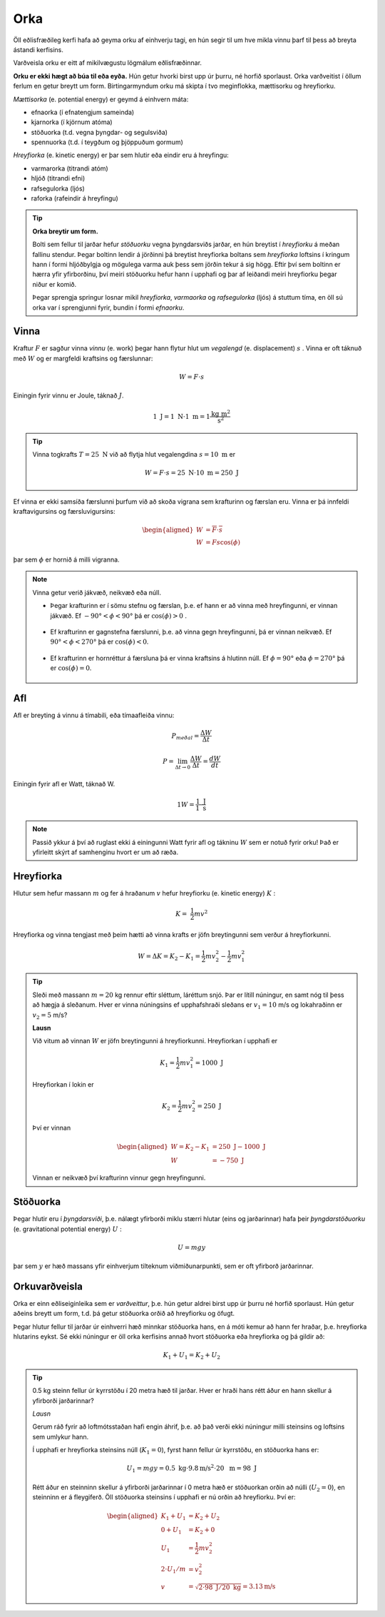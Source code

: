 Orka
====
Öll eðlisfræðileg kerfi hafa að geyma orku af einhverju tagi, en hún segir til um hve mikla vinnu þarf til þess að breyta ástandi kerfisins.

Varðveisla orku er eitt af mikilvægustu lögmálum eðlisfræðinnar.

**Orku er ekki hægt að búa til eða eyða.** Hún getur hvorki birst upp úr þurru, né horfið sporlaust. Orka varðveitist í öllum ferlum en getur breytt um form.
Birtingarmyndum orku má skipta í tvo meginflokka, mættisorku og hreyfiorku.

*Mættisorka* (e. potential energy) er geymd á einhvern máta:

- efnaorka (í efnatengjum sameinda)
- kjarnorka (í kjörnum atóma)
- stöðuorka (t.d. vegna þyngdar- og segulsviða)
- spennuorka (t.d. í teygðum og þjöppuðum gormum)

*Hreyfiorka* (e. kinetic energy) er þar sem hlutir eða eindir eru á hreyfingu:

- varmarorka (titrandi atóm)
- hljóð (titrandi efni)
- rafsegulorka (ljós)
- raforka (rafeindir á hreyfingu)

.. tip::
    **Orka breytir um form.**

    Bolti sem fellur til jarðar hefur *stöðuorku* vegna þyngdarsviðs jarðar, en hún breytist í *hreyfiorku* á meðan fallinu stendur. Þegar boltinn lendir á jörðinni þá breytist hreyfiorka boltans sem *hreyfiorka* loftsins í kringum hann í formi hljóðbylgja og mögulega varma auk þess sem jörðin tekur á sig högg.
    Eftir því sem boltinn er hærra yfir yfirborðinu, því meiri stöðuorku hefur hann í upphafi og þar af leiðandi meiri hreyfiorku þegar niður er komið.

    Þegar sprengja springur losnar mikil *hreyfiorka*, *varmaorka* og *rafsegulorka* (ljós) á stuttum tíma, en öll sú orka var í sprengjunni fyrir, bundin í formi *efnaorku*.


Vinna
-----
Kraftur :math:`F` er sagður vinna *vinnu* (e. work) þegar hann flytur hlut um *vegalengd* (e. displacement) :math:`s` .
Vinna er oft táknuð með :math:`W` og er margfeldi kraftsins og færslunnar:

.. math::
  W=F\cdot s

Einingin fyrir vinnu er Joule, táknað :math:`J`.

.. math::
  1 \text{ J} = 1 \text{ N} \cdot 1 \text{ m} = 1 \frac{\text{kg}\text{ m}^2}{\text{s}^2}

.. tip::
  Vinna togkrafts :math:`T=25 \text{ N}` við að flytja hlut vegalengdina :math:`s=10 \text{ m}` er

  .. math::
    W=F\cdot s = 25 \text{ N} \cdot 10 \text{ m} = 250 \text{ J}

Ef vinna er ekki samsíða færslunni þurfum við að skoða vigrana sem krafturinn og færslan eru.
Vinna er þá innfeldi kraftavigursins og færsluvigursins:

.. math::
  \begin{aligned}
    W&=\overline{F}\cdot\overline{s} \\
    W&= Fs\cos(\phi)
  \end{aligned}

þar sem :math:`\phi` er hornið á milli vigranna.

.. figure:: ./myndir/vinna/vinna5.svg
  :align: center
  :width: 70%


.. note::
  Vinna getur verið jákvæð, neikvæð eða núll.

  * Þegar krafturinn er í sömu stefnu og færslan, þ.e. ef hann er að vinna með hreyfingunni, er vinnan jákvæð. Ef :math:`-90°<\phi<90°` þá er :math:`\cos(\phi)>0` .

  .. figure:: ./myndir/vinna/vinna2.svg
    :align: center
    :width: 70%

  * Ef krafturinn er gagnstefna færslunni, þ.e. að vinna gegn hreyfingunni, þá er vinnan neikvæð. Ef :math:`90°<\phi< 270°` þá er :math:`\cos(\phi)<0`.

  .. figure:: ./myndir/vinna/vinna3.svg
    :align: center
    :width: 70%

  * Ef krafturinn er hornréttur á færsluna þá er vinna kraftsins á hlutinn núll. Ef :math:`\phi=90°` eða :math:`\phi=270°` þá er :math:`\cos(\phi)=0`.

  .. figure:: ./myndir/vinna/vinna4.svg
    :align: center
    :width: 70%

Afl
---
Afl er breyting á vinnu á tímabili, eða tímaafleiða vinnu:

.. math::
  P_{meðal} = \frac{\Delta W}{\Delta t}

.. math::
  P=\lim_{\Delta t \to 0} \frac{\Delta W}{\Delta t} = \frac{dW}{dt}

Einingin fyrir afl er Watt, táknað W.

.. math::
  1 W=\frac{1 \text{ J}}{1\text{ s}}

.. note::
  Passið ykkur á því að ruglast ekki á einingunni Watt fyrir afl og tákninu :math:`W` sem er notuð fyrir orku! Það er yfirleitt skýrt af samhenginu hvort er um að ræða.

Hreyfiorka
----------
Hlutur sem hefur massann :math:`m`  og fer á hraðanum :math:`v` hefur hreyfiorku (e. kinetic energy) :math:`K` :

.. math::
  K= \frac{1}{2}mv^2

Hreyfiorka og vinna tengjast með þeim hætti að vinna krafts er jöfn breytingunni sem verður á hreyfiorkunni.

.. math::
  W=\Delta K=K_2-K_1 = \frac{1}{2}mv_2^2-\frac{1}{2}mv_1^2

.. tip::
  Sleði með massann :math:`m=20` kg rennur eftir sléttum, láréttum snjó.
  Þar er lítill núningur, en samt nóg til þess að hægja á sleðanum.
  Hver er vinna núningsins ef upphafshraði sleðans er :math:`v_1 =10` m/s og lokahraðinn er :math:`v_2=5` m/s?

  **Lausn**

  Við vitum að vinnan :math:`W` er jöfn breytingunni á hreyfiorkunni.
  Hreyfiorkan í upphafi er

  .. math::
    K_1= \frac{1}{2} mv_1^2 =  1000 \text{ J}

  Hreyfiorkan í lokin er

  .. math::
    K_2=\frac{1}{2} mv_2^2 = 250 \text{ J}

  Því er vinnan

  .. math::
    \begin{aligned}
      W=K_2-K_1 &= 250 \text{ J}- 1000 \text{ J} \\
      W&= -750 \text{ J}
    \end{aligned}

  Vinnan er neikvæð því krafturinn vinnur gegn hreyfingunni.


Stöðuorka
---------
Þegar hlutir eru í *þyngdarsviði*, þ.e. nálægt yfirborði miklu stærri hlutar (eins og jarðarinnar) hafa þeir *þyngdarstöðuorku* (e. gravitational potential energy) :math:`U` :

.. math::
  U = mgy

þar sem :math:`y` er hæð massans yfir einhverjum tilteknum viðmiðunarpunkti, sem er oft yfirborð jarðarinnar.


Orkuvarðveisla
--------------
Orka er einn eðliseiginleika sem er *varðveittur*, þ.e. hún getur aldrei birst upp úr þurru né horfið sporlaust.
Hún getur aðeins breytt um form, t.d. þá getur stöðuorka orðið að hreyfiorku og öfugt.

Þegar hlutur fellur til jarðar úr einhverri hæð minnkar stöðuorka hans, en á móti kemur að hann fer hraðar, þ.e. hreyfiorka hlutarins eykst. Sé ekki núningur er öll orka kerfisins annað hvort stöðuorka eða hreyfiorka og þá gildir að:

.. math::
  K_1+U_1 = K_2+U_2

.. tip::
  0.5 kg steinn fellur úr kyrrstöðu í 20 metra hæð til jarðar.
  Hver er hraði hans rétt áður en hann skellur á yfirborði jarðarinnar?

  *Lausn*

  Gerum ráð fyrir að loftmótsstaðan hafi engin áhrif, þ.e. að það verði ekki núningur milli steinsins og loftsins sem umlykur hann.

  Í upphafi er hreyfiorka steinsins núll (:math:`K_1=0`), fyrst hann fellur úr kyrrstöðu, en stöðuorka hans er:

  .. math::
    U_1=mgy=0.5 \text{ kg}\cdot  9.8 \text{m/s}^2\cdot 20 \text{ m} = 98 \text{ J}

  Rétt áður en steinninn skellur á yfirborði jarðarinnar í 0 metra hæð er stöðuorkan orðin að núlli (:math:`U_2=0`), en steinninn er á fleygiferð.
  Öll stöðuorka steinsins í upphafi er nú orðin að hreyfiorku.
  Því er:

  .. math::
    \begin{aligned}
    K_1+U_1&=K_2+U_2\\
    0+ U_1&=K_2+0 \\
    U_1 &= \frac{1}{2}mv_2^2 \\
    2 \cdot U_1 / m &= v_2^2 \\
    v&=\sqrt{2\cdot98\text{ J} /20\text{ kg}} = 3.13 \text{m/s}
    \end{aligned}

  .. figure:: ./myndir/vinna/steinn.svg
    :align: center
    :width: 40%




.. fjalla um gorma?
.. spurs með heildaframsetningu vinnu, of snemma?
